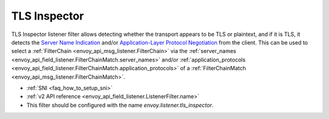.. _config_listener_filters_tls_inspector:

TLS Inspector
=============

TLS Inspector listener filter allows detecting whether the transport appears to be
TLS or plaintext, and if it is TLS, it detects the
`Server Name Indication <https://en.wikipedia.org/wiki/Server_Name_Indication>`_
and/or `Application-Layer Protocol Negotiation
<https://en.wikipedia.org/wiki/Application-Layer_Protocol_Negotiation>`_
from the client. This can be used to select a
:ref:`FilterChain <envoy_api_msg_listener.FilterChain>` via the
:ref:`server_names <envoy_api_field_listener.FilterChainMatch.server_names>` and/or
:ref:`application_protocols <envoy_api_field_listener.FilterChainMatch.application_protocols>`
of a :ref:`FilterChainMatch <envoy_api_msg_listener.FilterChainMatch>`.

* :ref:`SNI <faq_how_to_setup_sni>`
* :ref:`v2 API reference <envoy_api_field_listener.ListenerFilter.name>`
* This filter should be configured with the name *envoy.listener.tls_inspector*.
